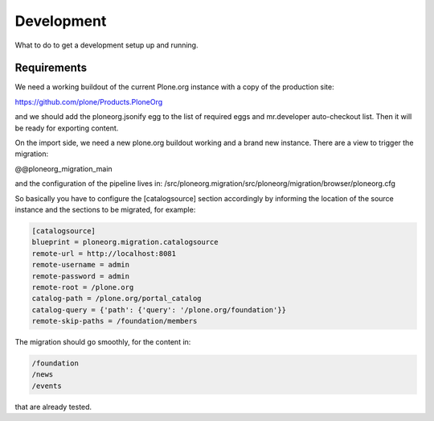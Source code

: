 ===========
Development
===========

What to do to get a development setup up and running.

Requirements
------------

We need a working buildout of the current Plone.org instance with a copy of
the production site:

https://github.com/plone/Products.PloneOrg

and we should add the ploneorg.jsonify egg to the list of required eggs and
mr.developer auto-checkout list. Then it will be ready for exporting content.

On the import side, we need a new plone.org buildout working and a brand
new instance. There are a view to trigger the migration:

@@ploneorg_migration_main

and the configuration of the pipeline lives in:
/src/ploneorg.migration/src/ploneorg/migration/browser/ploneorg.cfg

So basically you have to configure the [catalogsource] section accordingly by
informing the location of the source instance and the sections to be migrated,
for example:

.. code-block:: ini
   
    [catalogsource]
    blueprint = ploneorg.migration.catalogsource
    remote-url = http://localhost:8081
    remote-username = admin
    remote-password = admin
    remote-root = /plone.org
    catalog-path = /plone.org/portal_catalog
    catalog-query = {'path': {'query': '/plone.org/foundation'}}
    remote-skip-paths = /foundation/members

The migration should go smoothly, for the content in:

.. code-block:: shell

    /foundation
    /news
    /events

that are already tested.
 
